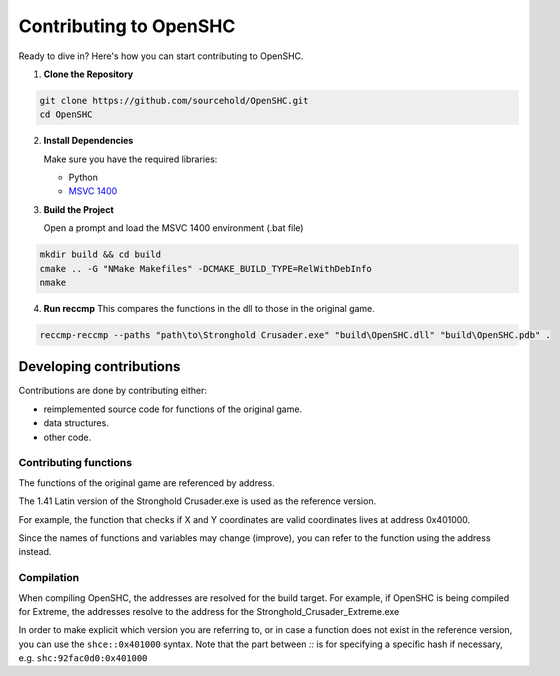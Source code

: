 =======================
Contributing to OpenSHC
=======================

Ready to dive in? Here's how you can start contributing to OpenSHC.

1. **Clone the Repository**

.. code-block:: bash

   git clone https://github.com/sourcehold/OpenSHC.git
   cd OpenSHC


2. **Install Dependencies**

   Make sure you have the required libraries:

   - Python
   - `MSVC 1400 <https://github.com/sourcehold/MSVC1400>`_

3. **Build the Project**

   Open a prompt and load the MSVC 1400 environment (.bat file)

.. code-block:: bash

   mkdir build && cd build
   cmake .. -G "NMake Makefiles" -DCMAKE_BUILD_TYPE=RelWithDebInfo
   nmake

4. **Run reccmp**
   This compares the functions in the dll to those in the original game.
   
.. code-block:: bash

   reccmp-reccmp --paths "path\to\Stronghold Crusader.exe" "build\OpenSHC.dll" "build\OpenSHC.pdb" .


Developing contributions
=========================

Contributions are done by contributing either:

* reimplemented source code for functions of the original game.
* data structures.
* other code.

Contributing functions
+++++++++++++++++++++++

The functions of the original game are referenced by address.

The 1.41 Latin version of the Stronghold Crusader.exe is used as the reference version.

For example, the function that checks if X and Y coordinates are valid coordinates lives at address 0x401000.

Since the names of functions and variables may change (improve), you can refer to the function using the address instead.

Compilation
++++++++++++

When compiling OpenSHC, the addresses are resolved for the build target.
For example, if OpenSHC is being compiled for Extreme, the addresses resolve to the address for the Stronghold_Crusader_Extreme.exe

In order to make explicit which version you are referring to, or in case a function does not exist in the reference version, you can use the ``shce::0x401000`` syntax.
Note that the part between `::` is for specifying a specific hash if necessary, e.g. ``shc:92fac0d0:0x401000``